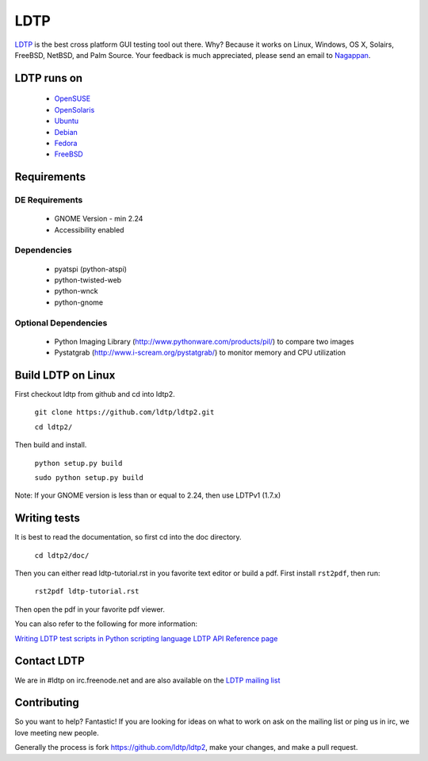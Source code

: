 ====
LDTP
====

`LDTP <http://ldtp.freedesktop.org>`_ is the best cross platform GUI testing
tool out there. Why? Because it works on Linux, Windows, OS X, Solairs,
FreeBSD, NetBSD, and Palm Source. Your feedback is much appreciated, please
send an email to `Nagappan <nagappan@gmail.com>`_.

LDTP runs on
============

 - `OpenSUSE <http://www.opensuse.org/>`_
 - `OpenSolaris <http://opensolaris.org/>`_
 - `Ubuntu <http://ubuntu.com/>`_
 - `Debian <http://www.debian.org/>`_
 - `Fedora <http://fedoraproject.org/>`_
 - `FreeBSD <http://www.freebsd.org/>`_

Requirements
============

DE Requirements
---------------
 - GNOME Version - min 2.24
 - Accessibility enabled

Dependencies
------------

 - pyatspi (python-atspi)
 - python-twisted-web
 - python-wnck
 - python-gnome

Optional Dependencies
---------------------

 - Python Imaging Library (http://www.pythonware.com/products/pil/) to compare two images
 - Pystatgrab (http://www.i-scream.org/pystatgrab/) to monitor memory and CPU utilization

Build LDTP on Linux
===================

First checkout ldtp from github and cd into ldtp2.

   ``git clone https://github.com/ldtp/ldtp2.git``

   ``cd ldtp2/``

Then build and install.

   ``python setup.py build``

   ``sudo python setup.py build``

Note: If your GNOME version is less than or equal to 2.24, then use LDTPv1 (1.7.x)

Writing tests
=============

It is best to read the documentation, so first cd into the doc directory.

   ``cd ldtp2/doc/``

Then you can either read ldtp-tutorial.rst in you favorite text editor or build
a pdf. First install ``rst2pdf``, then run:

   ``rst2pdf ldtp-tutorial.rst``

Then open the pdf in your favorite pdf viewer.

You can also refer to the following for more information:

`Writing LDTP test scripts in Python scripting language <http://ldtp.freedesktop.org/wiki/LDTP_test_scripts_in_python>`_
`LDTP API Reference page <http://ldtp.freedesktop.org/user-doc/index.html>`_

Contact LDTP
============

We are in #ldtp on irc.freenode.net and are also available on the `LDTP mailing
list <http://ldtp.freedesktop.org/wiki/Mailing_20list>`_

Contributing
============

So you want to help? Fantastic! If you are looking for ideas on what to work on
ask on the mailing list or ping us in irc, we love meeting new people.

Generally the process is fork https://github.com/ldtp/ldtp2, make your changes, and make a pull request.
